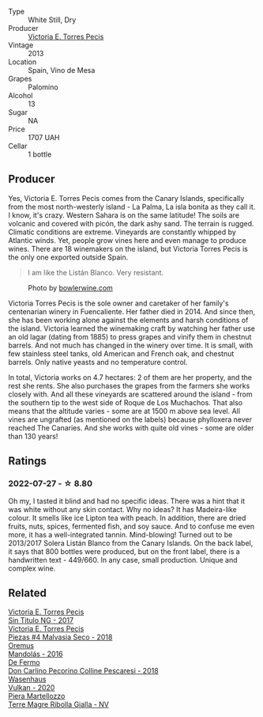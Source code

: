 #+attr_html: :class wine-main-image
[[file:/images/c7/65bf10-f52c-4c91-bf86-c80c1027c587/2022-07-28-07-15-49-DF41BAED-0E2E-4241-994E-57B767C360F1-1-105-c.webp]]

- Type :: White Still, Dry
- Producer :: [[barberry:/producers/72cdba44-ecb8-4224-97d9-f94b8bc8b6ba][Victoria E. Torres Pecis]]
- Vintage :: 2013
- Location :: Spain, Vino de Mesa
- Grapes :: Palomino
- Alcohol :: 13
- Sugar :: NA
- Price :: 1707 UAH
- Cellar :: 1 bottle

** Producer

Yes, Victoria E. Torres Pecis comes from the Canary Islands, specifically from the most north-westerly island - La Palma, La isla bonita as they call it. I know, it's crazy. Western Sahara is on the same latitude! The soils are volcanic and covered with picón, the dark ashy sand. The terrain is rugged. Climatic conditions are extreme. Vineyards are constantly whipped by Atlantic winds. Yet, people grow vines here and even manage to produce wines. There are 18 winemakers on the island, but Victoria Torres Pecis is the only one exported outside Spain.

#+begin_quote
I am like the Listán Blanco. Very resistant.
#+end_quote

#+attr_html: :class img-half
#+caption: Photo by [[https://www.bowlerwine.com/][bowlerwine.com]]
[[file:/images/c7/65bf10-f52c-4c91-bf86-c80c1027c587/IMG-5542.webp]]

Victoria Torres Pecis is the sole owner and caretaker of her family's centenarian winery in Fuencaliente. Her father died in 2014. And since then, she has been working alone against the elements and harsh conditions of the island. Victoria learned the winemaking craft by watching her father use an old lagar (dating from 1885) to press grapes and vinify them in chestnut barrels. And not much has changed in the winery over time. It is small, with few stainless steel tanks, old American and French oak, and chestnut barrels. Only native yeasts and no temperature control.

In total, Victoria works on 4.7 hectares: 2 of them are her property, and the rest she rents. She also purchases the grapes from the farmers she works closely with. And all these vineyards are scattered around the island - from the southern tip to the west side of Roque de Los Muchachos. That also means that the altitude varies - some are at 1500 m above sea level. All vines are ungrafted (as mentioned on the labels) because phylloxera never reached The Canaries. And she works with quite old vines - some are older than 130 years!

** Ratings

*** 2022-07-27 - ☆ 8.80

Oh my, I tasted it blind and had no specific ideas. There was a hint that it was white without any skin contact. Why no ideas? It has Madeira-like colour. It smells like ice Lipton tea with peach. In addition, there are dried fruits, nuts, spices, fermented fish, and soy sauce. And to confuse me even more, it has a well-integrated tannin. Mind-blowing! Turned out to be 2013/2017 Solera Listán Blanco from the Canary Islands. On the back label, it says that 800 bottles were produced, but on the front label, there is a handwritten text - 449/660. In any case, small production. Unique and complex wine.

** Related

#+begin_export html
<div class="flex-container">
  <a class="flex-item flex-item-left" href="/wines/b869e1d7-0bc5-4eaa-ab69-a436b48ba75a.html">
    <img class="flex-bottle" src="/images/b8/69e1d7-0bc5-4eaa-ab69-a436b48ba75a/2022-08-12-12-23-48-IMG-1462.webp"></img>
    <section class="h text-small text-lighter">Victoria E. Torres Pecis</section>
    <section class="h text-bolder">Sin Titulo NG - 2017</section>
  </a>

  <a class="flex-item flex-item-right" href="/wines/c6b93312-f08f-408b-a355-0c821664eb1e.html">
    <img class="flex-bottle" src="/images/c6/b93312-f08f-408b-a355-0c821664eb1e/2022-07-26-11-46-04-5F32B2DD-2202-48BC-B916-DBC1444D1C48-1-105-c.webp"></img>
    <section class="h text-small text-lighter">Victoria E. Torres Pecis</section>
    <section class="h text-bolder">Piezas #4 Malvasia Seco - 2018</section>
  </a>

  <a class="flex-item flex-item-left" href="/wines/600a50e9-e2db-47b4-805d-acf0cfa9b018.html">
    <img class="flex-bottle" src="/images/60/0a50e9-e2db-47b4-805d-acf0cfa9b018/2022-07-28-07-07-43-CFD59EFE-4F88-4287-9CA5-F4F5CA152C12-1-105-c.webp"></img>
    <section class="h text-small text-lighter">Oremus</section>
    <section class="h text-bolder">Mandolás - 2016</section>
  </a>

  <a class="flex-item flex-item-right" href="/wines/6019c3fc-f761-4f54-8e39-ab1fadecaa97.html">
    <img class="flex-bottle" src="/images/60/19c3fc-f761-4f54-8e39-ab1fadecaa97/2022-07-28-07-04-22-665F5858-0629-42FD-AAD9-20E7F8CD5E60-1-105-c.webp"></img>
    <section class="h text-small text-lighter">De Fermo</section>
    <section class="h text-bolder">Don Carlino Pecorino Colline Pescaresi - 2018</section>
  </a>

  <a class="flex-item flex-item-left" href="/wines/8467ead0-fee2-4ba7-8472-26432a6a8958.html">
    <img class="flex-bottle" src="/images/84/67ead0-fee2-4ba7-8472-26432a6a8958/2022-07-28-07-13-39-FADAD61B-FE27-4FEF-94A4-BDB625116221-1-105-c.webp"></img>
    <section class="h text-small text-lighter">Wasenhaus</section>
    <section class="h text-bolder">Vulkan - 2020</section>
  </a>

  <a class="flex-item flex-item-right" href="/wines/d4ae10ce-c086-4592-bd4e-37e41322918c.html">
    <img class="flex-bottle" src="/images/d4/ae10ce-c086-4592-bd4e-37e41322918c/2022-07-08-09-31-06-1CD70F52-E6A6-485F-91F7-CA8F377070D6-1-105-c.webp"></img>
    <section class="h text-small text-lighter">Piera Martellozzo</section>
    <section class="h text-bolder">Terre Magre Ribolla Gialla - NV</section>
  </a>

</div>
#+end_export
